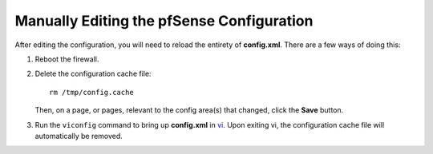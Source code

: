 Manually Editing the pfSense Configuration
==========================================

After editing the configuration, you will need to reload the entirety of
**config.xml**. There are a few ways of doing this:

#. Reboot the firewall.

#. Delete the configuration cache file::

     rm /tmp/config.cache
  
   Then, on a page, or pages, relevant to the config area(s) that changed, click
   the **Save** button.

#. Run the ``viconfig`` command to bring up **config.xml** in `vi`_. Upon
   exiting vi, the configuration cache file will automatically be removed.

.. _vi: https://en.wikipedia.org/wiki/Vi
